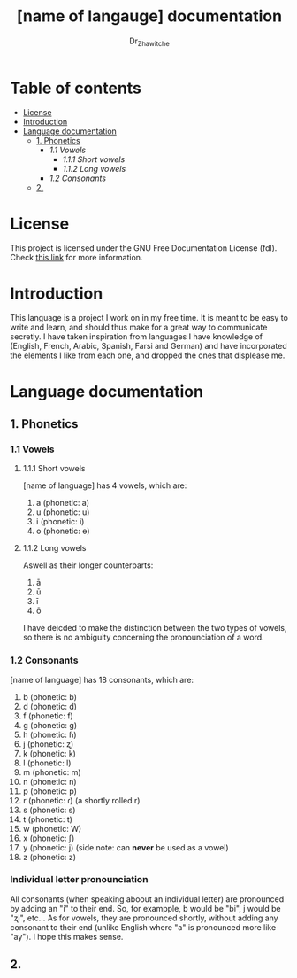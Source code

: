 #+title: [name of langauge] documentation
#+DESCRIPTION: Official documentation for the ----- language
#+AUTHOR:  Dr_Zhawitche
#+OPTIONS: toc:3

* Table of contents
- [[#license][License]]
- [[#introduction][Introduction]]
- [[#language-documentation][Language documentation]]
  - [[#1-phonetics][1. Phonetics]]
    - [[1.1 Vowels]]
      - [[1.1.1 Short vowels]]
      - [[1.1.2 Long vowels]]
    - [[1.2 Consonants]]
  - [[#2][2.]]

* License
This project is licensed under the GNU Free Documentation License (fdl). Check [[https://www.gnu.org/licenses/fdl-1.3.en.html][this link]] for more information.

* Introduction
This language is a project I work on in my free time. It is meant to be easy to write and learn, and should thus make for a great way to communicate secretly. I have taken inspiration from languages I have knowledge of (English, French, Arabic, Spanish, Farsi and German) and have incorporated the elements I like from each one, and dropped the ones that displease me.


* Language documentation
** 1. Phonetics
*** 1.1 Vowels
**** 1.1.1 Short vowels
[name of language] has 4 vowels, which are:
1. a (phonetic: a)
2. u (phonetic: u)
3. i (phonetic: i)
4. o (phonetic: ɵ)
[[/images/vowel-chart.png]]

**** 1.1.2 Long vowels
Aswell as their longer counterparts:
1. ā
2. ū
3. ī
4. ō

I have deicded to make the distinction between the two types of vowels, so there is no ambiguity concerning the pronounciation of a word.

*** 1.2 Consonants
[name of language] has 18 consonants, which are:
1. b (phonetic: b)
2. d (phonetic: d)
3. f (phonetic: f)
4. g (phonetic: g)
5. h (phonetic: ɦ)
6. j (phonetic: ʐ)
7. k (phonetic: k)
8. l (phonetic: l)
9. m (phonetic: m)
10. n (phonetic: n)
11. p (phonetic: p)
12. r (phonetic: ɾ) (a shortly rolled r)
13. s (phonetic: s)
14. t (phonetic: t)
15. w (phonetic: W)
16. x (phonetic: ʃ)
17. y (phonetic: j) (side note: can *never* be used as a vowel)
18. z (phonetic: z)
[[/images/pulmonic-consonants-chart.png]]
[[/images/other-consonants-chart.png]]

*** Individual letter pronounciation
All consonants (when speaking aboout an individual letter) are pronounced by adding an "i" to their end. So, for exampple, b would be "bi", j would be "ʐi", etc... As for vowels, they are pronounced shortly, without adding any consonant to their end (unlike English where "a" is pronounced more like "ay"). I hope this makes sense.

** 2.
